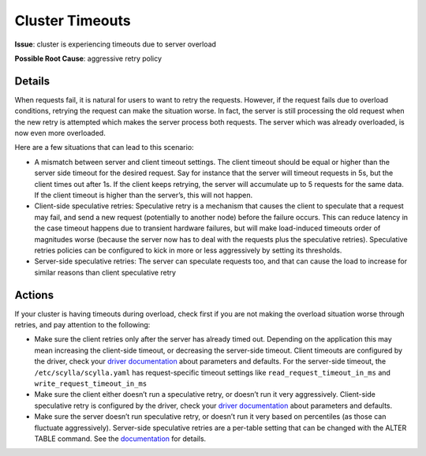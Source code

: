 Cluster Timeouts 
================

**Issue**: cluster is experiencing timeouts due to server overload

**Possible Root Cause**: aggressive retry policy


Details
-------

When requests fail, it is natural for users to want to retry the requests. However, if the request fails due to overload conditions, retrying the request can make the situation worse. In fact, the server is still processing the old request when the new retry is attempted which makes the server process both requests. The server which was already overloaded, is now even more overloaded.

Here are a few situations that can lead to this scenario:

* A mismatch between server and client timeout settings. The client timeout should be equal or higher than the server side timeout for the desired request. Say for instance that the server will timeout requests in 5s, but the client times out after 1s. If the client keeps retrying, the server will accumulate up to 5 requests for the same data. If the client timeout is higher than the server’s, this will not happen.
* Client-side speculative retries: Speculative retry is a mechanism that causes the client to speculate that a request may fail, and send a new request (potentially to another node) before the failure occurs. This can reduce latency in the case timeout happens due to transient hardware failures, but will make load-induced timeouts order of magnitudes worse (because the server now has to deal with the requests plus the speculative retries). Speculative retries policies can be configured to kick in more or less aggressively by setting its thresholds.
* Server-side speculative retries: The server can speculate requests too, and that can cause the load to increase for similar reasons than client speculative retry

Actions
-------

If your cluster is having timeouts during overload, check first if you are not making the overload situation worse through retries, and pay attention to the following:

* Make sure the client retries only after the server has already timed out. Depending on the application this may mean increasing the client-side timeout, or decreasing the server-side timeout. Client timeouts are configured by the driver, check your `driver documentation </using-scylla/scylla_drivers/>`_ about parameters and defaults. For the server-side timeout, the ``/etc/scylla/scylla.yaml`` has request-specific timeout settings like ``read_request_timeout_in_ms`` and ``write_request_timeout_in_ms``
* Make sure the client either doesn’t run a speculative retry, or doesn’t run it very aggressively. Client-side speculative retry is configured by the driver, check your `driver documentation </using-scylla/scylla_drivers/>`_ about parameters and defaults.
* Make sure the server doesn’t run speculative retry, or doesn’t run it very based on percentiles (as those can fluctuate aggressively). Server-side speculative retries are a per-table setting that can be changed with the ALTER TABLE command. See the `documentation </getting-started/ddl/#speculative-retry-options>`_ for details.




